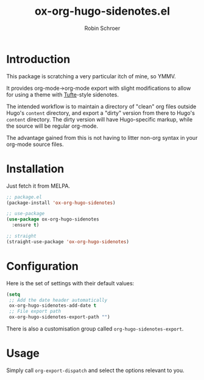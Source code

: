 #+TITLE: ox-org-hugo-sidenotes.el
#+AUTHOR: Robin Schroer

* Introduction

This package is scratching a very particular itch of mine, so YMMV.

It provides org-mode->org-mode export with slight modifications to
allow for using a theme with [[https://edwardtufte.github.io/tufte-css/][Tufte]]-style sidenotes.

The intended workflow is to maintain a directory of "clean" org files
outside Hugo's ~content~ directory, and export a "dirty" version from
there to Hugo's ~content~ directory. The dirty version will have
Hugo-specific markup, while the source will be regular org-mode.

The advantage gained from this is not having to litter non-org syntax
in your org-mode source files.

* Installation

Just fetch it from MELPA.

#+begin_src emacs-lisp
;; package.el
(package-install 'ox-org-hugo-sidenotes)

;; use-package
(use-package ox-org-hugo-sidenotes
  :ensure t)

;; straight
(straight-use-package 'ox-org-hugo-sidenotes)
#+end_src

* Configuration

Here is the set of settings with their default values:

#+begin_src emacs-lisp
(setq
 ;; Add the date header automatically
 ox-org-hugo-sidenotes-add-date t
 ;; File export path
 ox-org-hugo-sidenotes-export-path "")
#+end_src

There is also a customisation group called ~org-hugo-sidenotes-export~.

* Usage

Simply call ~org-export-dispatch~ and select the options relevant to
you.
